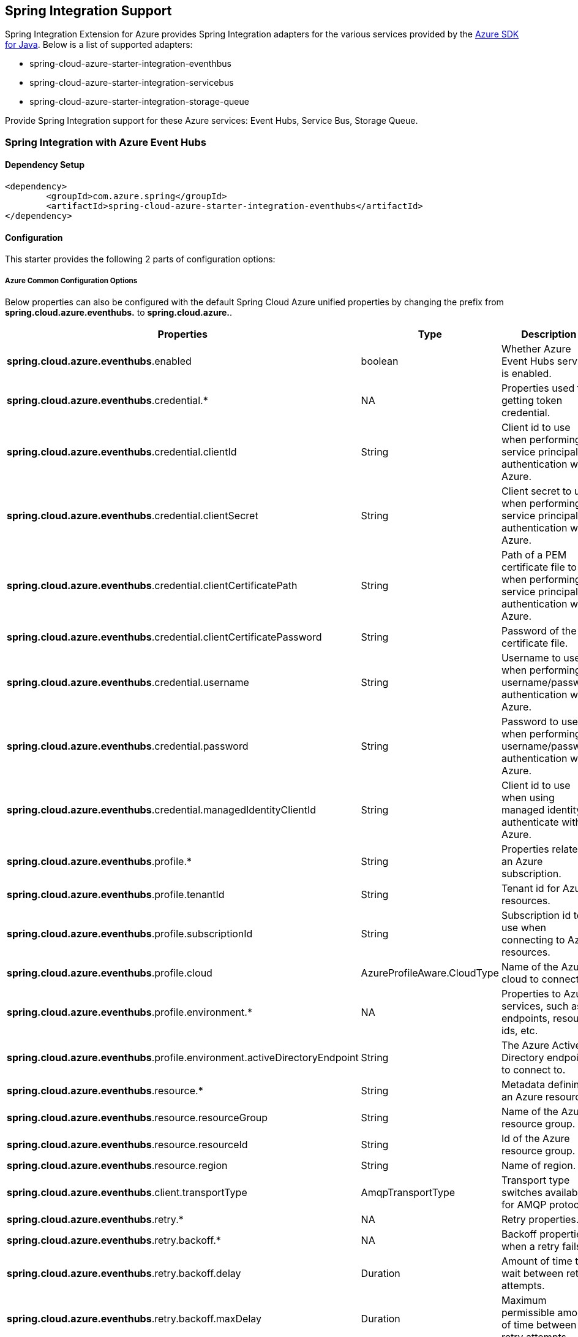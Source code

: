 == Spring Integration Support

Spring Integration Extension for Azure provides Spring Integration adapters for the various services provided by the https://github.com/Azure/azure-sdk-for-java/[Azure SDK for Java]. Below is a list of supported adapters:

* spring-cloud-azure-starter-integration-eventhbus
* spring-cloud-azure-starter-integration-servicebus
* spring-cloud-azure-starter-integration-storage-queue

Provide Spring Integration support for these Azure services: Event Hubs, Service Bus, Storage Queue.

=== Spring Integration with Azure Event Hubs

==== Dependency Setup

[source,xml]
----
<dependency>
	<groupId>com.azure.spring</groupId>
	<artifactId>spring-cloud-azure-starter-integration-eventhubs</artifactId>
</dependency>

----

==== Configuration

This starter provides the following 2 parts of configuration options:

===== Azure Common Configuration Options
Below properties can also be configured with the default Spring Cloud Azure unified properties by changing the prefix from *spring.cloud.azure.eventhubs.* to *spring.cloud.azure.*.
|===
|Properties | Type |Description

|*spring.cloud.azure.eventhubs*.enabled | boolean | Whether Azure Event Hubs service is enabled.
|*spring.cloud.azure.eventhubs*.credential.* | NA | Properties used for getting token credential.
|*spring.cloud.azure.eventhubs*.credential.clientId | String | Client id to use when performing service principal authentication with Azure.
|*spring.cloud.azure.eventhubs*.credential.clientSecret | String | Client secret to use when performing service principal authentication with Azure.
|*spring.cloud.azure.eventhubs*.credential.clientCertificatePath | String | Path of a PEM certificate file to use when performing service principal authentication with Azure.
|*spring.cloud.azure.eventhubs*.credential.clientCertificatePassword | String | Password of the certificate file.
|*spring.cloud.azure.eventhubs*.credential.username | String | Username to use when performing username/password authentication with Azure.
|*spring.cloud.azure.eventhubs*.credential.password | String | Password to use when performing username/password authentication with Azure.
|*spring.cloud.azure.eventhubs*.credential.managedIdentityClientId | String | Client id to use when using managed identity to authenticate with Azure.
|*spring.cloud.azure.eventhubs*.profile.* | String | Properties related to an Azure subscription.
|*spring.cloud.azure.eventhubs*.profile.tenantId | String | Tenant id for Azure resources.
|*spring.cloud.azure.eventhubs*.profile.subscriptionId | String | Subscription id to use when connecting to Azure resources.
|*spring.cloud.azure.eventhubs*.profile.cloud | AzureProfileAware.CloudType | Name of the Azure cloud to connect to.
|*spring.cloud.azure.eventhubs*.profile.environment.* | NA | Properties to Azure services, such as endpoints, resource ids, etc.
|*spring.cloud.azure.eventhubs*.profile.environment.activeDirectoryEndpoint | String | The Azure Active Directory endpoint to connect to.
|*spring.cloud.azure.eventhubs*.resource.* | String | Metadata defining an Azure resource.
|*spring.cloud.azure.eventhubs*.resource.resourceGroup | String | Name of the Azure resource group.
|*spring.cloud.azure.eventhubs*.resource.resourceId | String | Id of the Azure resource group.
|*spring.cloud.azure.eventhubs*.resource.region | String | Name of region.
|*spring.cloud.azure.eventhubs*.client.transportType | AmqpTransportType | Transport type switches available for AMQP protocol.
|*spring.cloud.azure.eventhubs*.retry.* | NA | Retry properties.
|*spring.cloud.azure.eventhubs*.retry.backoff.* | NA | Backoff properties when a retry fails.
|*spring.cloud.azure.eventhubs*.retry.backoff.delay | Duration | Amount of time to wait between retry attempts.
|*spring.cloud.azure.eventhubs*.retry.backoff.maxDelay | Duration | Maximum permissible amount of time between retry attempts.
|*spring.cloud.azure.eventhubs*.retry.backoff.multiplier | Double | Multiplier used to calculate the next backoff delay. If positive, then used as a multiplier for generating the next delay for backoff.
|*spring.cloud.azure.eventhubs*.retry.maxAttempts | Integer | The maximum number of attempts.
|*spring.cloud.azure.eventhubs*.retry.timeout | Duration | Amount of time to wait until a timeout.
|*spring.cloud.azure.eventhubs*.proxy.* | NA | Common proxy properties.
|*spring.cloud.azure.eventhubs*.proxy.type | String | Type of the proxy.
|*spring.cloud.azure.eventhubs*.proxy.hostname | String | The host of the proxy.
|*spring.cloud.azure.eventhubs*.proxy.port | Integer | The port of the proxy.
|*spring.cloud.azure.eventhubs*.proxy.authenticationType | String | Authentication type used against the proxy.
|*spring.cloud.azure.eventhubs*.proxy.username | String | Username used to authenticate with the proxy.
|*spring.cloud.azure.eventhubs*.proxy.password | String | Password used to authenticate with the proxy.
|===
===== Azure Event Hubs Client Configuration Options
Below options are used to configure Azure Event Hubs SDK Client.

|===
|Properties | Type |Description

|*spring.cloud.azure.eventhubs*.connection-string | String | Event Hubs Namespace connection string value.
|*spring.cloud.azure.eventhubs*.namespace | String | Event Hubs Namespace value.
|*spring.cloud.azure.eventhubs*.domainName | String | Domain name of an Azure Event Hubs Namespace value.
|*spring.cloud.azure.eventhubs*.eventHubName | String | Name of an Event Hub entity.
|*spring.cloud.azure.eventhubs*.customEndpointAddress | String | Custom Endpoint address.
|*spring.cloud.azure.eventhubs*.isSharedConnection | Boolean | Whether to use the same connection for different Event Hub producer / consumer client.
|*spring.cloud.azure.eventhubs*.processor.checkpointStore.* | NA | Blob checkpoint store configuration options.
|*spring.cloud.azure.eventhubs*.processor.checkpointStore.createContainerIfNotExists | Boolean | If allowed to create container if not exists.
|*spring.cloud.azure.eventhubs*.processor.checkpointStore.customerProvidedKey | String | Base64 encoded string of the encryption key.
|*spring.cloud.azure.eventhubs*.processor.checkpointStore.encryptionScope | String | Encryption scope to encrypt blob contents on the server.
|*spring.cloud.azure.eventhubs*.processor.checkpointStore.serviceVersion | BlobServiceVersion | The versions of Azure Storage Blob supported by this client library.
|*spring.cloud.azure.eventhubs*.processor.checkpointStore.blobName | String | Storage blob name.
|*spring.cloud.azure.eventhubs*.processor.checkpointStore.containerName | String | Storage container name.
|===

==== Basic Usage
===== Send messages to Azure Event Hubs
* Step 1. Fill the credential configuration options.

* For credentials as connection string, configure below properties in `application.yml`:
[source,yaml]
----
spring:
  cloud:
    azure:
      eventhubs:
        connection-string: [servicebus-connection-string]
----

* For credentials as MSI, configure below properties in `application.yml`:
[source,yaml]
----
spring:
  cloud:
    azure:
      credential:
        managed-identity-client-id: [managed-identity-client-id]
      profile:
        tenant-id: [tenant-id]
#     Uncomment below configurations if you want to enable auto creating resources.
#        subscription-id: [subscription-id]
#        cloud: Azure
#      resource:
#        region: [region]

      eventhubs:
        namespace: [servicebus-namespace]
----

* For credentials as service principal, configure below properties in application.yml:
[source,yaml]
----
spring:
  cloud:
    azure:
      credential:
        client-id: [client-id]
        client-secret: [client-secret]
      profile:
        tenant-id: [tenant-id]
#     Uncomment below configurations if you want to enable auto creating resources.
#        subscription-id: [subscription-id]
#        cloud: Azure
#      resource:
#        region: [region]

      eventhubs:
        namespace: [namespace]
----

- Step 2. Create `DefaultMessageHandler` with the bean of `EventHubsTemplate` to send messages to Event Hubs.
[source,java]
----
    private static final String OUTPUT_CHANNEL = "output";
    private static final String EVENTHUB_NAME = "eh1";

    @Bean
    @ServiceActivator(inputChannel = OUTPUT_CHANNEL)
    public MessageHandler messageSender(EventHubsTemplate queueOperation) {
        DefaultMessageHandler handler = new DefaultMessageHandler(EVENTHUB_NAME, queueOperation);
        handler.setSendCallback(new ListenableFutureCallback<Void>() {
            @Override
            public void onSuccess(Void result) {
                LOGGER.info("Message was sent successfully.");
            }
            @Override
            public void onFailure(Throwable ex) {
                LOGGER.error("There was an error sending the message.", ex);
            }
        });
        return handler;
    }
----

- Step 3. Create a Message gateway binding with the message handler created in the last step via a message channel
[source,java]
----
    @Autowired
    EventHubOutboundGateway messagingGateway;

    @MessagingGateway(defaultRequestChannel = OUTPUT_CHANNEL)
    public interface EventHubOutboundGateway {
        void send(String text);
    }
----
- Step 4. Send messages using the gateway
[source,java]
----
    this.messagingGateway.send(message);
----

===== Receive messages from Azure Event Hubs
* Step 1. Fill the credential configuration options.
- Step 2. Create a bean of message channel as the input channel.
[source,java]
----
    private static final String INPUT_CHANNEL = "input";
    private static final String EVENTHUB_NAME = "eh1";
    private static final String CONSUMER_GROUP = "$Default";

    @Bean
    public MessageChannel input() {
        return new DirectChannel();
    }
----
- Step 3. Create `EventHubsInboundChannelAdapter` with the bean of `EventHubsProcessorContainer` to receive messages to Event Hubs.
[source,java]
----
    @Bean
    public EventHubsInboundChannelAdapter messageChannelAdapter(
            @Qualifier(INPUT_CHANNEL) MessageChannel inputChannel,
            EventHubsProcessorContainer processorContainer) {
        CheckpointConfig config = new CheckpointConfig(CheckpointMode.MANUAL);

        EventHubsInboundChannelAdapter adapter =
                new EventHubsInboundChannelAdapter(processorContainer, EVENTHUB_NAME,
                        CONSUMER_GROUP, config);
        adapter.setOutputChannel(inputChannel);
        return adapter;
    }
----
- Step 4. Create a message receiver binding with EventHubsInboundChannelAdapter created in the last step via the message channel we created before.
[source,java]
----
    @ServiceActivator(inputChannel = INPUT_CHANNEL)
    public void messageReceiver(byte[] payload, @Header(AzureHeaders.CHECKPOINTER) Checkpointer checkpointer) {
        String message = new String(payload);
        LOGGER.info("New message received: '{}'", message);
        checkpointer.success()
                .doOnSuccess(s -> LOGGER.info("Message '{}' successfully checkpointed", message))
                .doOnError(e -> LOGGER.error("Error found", e))
                .subscribe();
    }
----

==== Samples

Please refer to this https://github.com/Azure-Samples/azure-spring-boot-samples/tree/spring-cloud-azure_4.0/eventhubs/spring-cloud-azure-starter-integration-eventhubs[sample project] to learn how to use Event Hubs integration.

=== Spring Integration with Azure Service Bus

==== Dependency Setup

[source,xml]
----
<dependency>
	<groupId>com.azure.spring</groupId>
	<artifactId>spring-cloud-azure-starter-integration-servicebus</artifactId>
</dependency>
----

==== Configuration

===== Azure Common Configuration Options
Below properties can also be configured with the default Spring Cloud Azure unified properties by changing the prefix
from *spring.cloud.azure.servicebus.* to *spring.cloud.azure.*.
|===
|Properties | Type |Description

|*spring.cloud.azure.servicebus*.enabled | boolean | Whether an Azure Service Bus is enabled.
|*spring.cloud.azure.servicebus*.credential.* | NA | Properties used for getting token credential.
|*spring.cloud.azure.servicebus*.credential.clientId | String | Client id to use when performing service principal authentication with Azure.
|*spring.cloud.azure.servicebus*.credential.clientSecret | String | Client secret to use when performing service principal authentication with Azure.
|*spring.cloud.azure.servicebus*.credential.clientCertificatePath | String | Path of a PEM certificate file to use when performing service principal authentication with Azure.
|*spring.cloud.azure.servicebus*.credential.clientCertificatePassword | String | Password of the certificate file.
|*spring.cloud.azure.servicebus*.credential.username | String | Username to use when performing username/password authentication with Azure.
|*spring.cloud.azure.servicebus*.credential.password | String | Password to use when performing username/password authentication with Azure.
|*spring.cloud.azure.servicebus*.credential.managedIdentityClientId | String | Client id to use when using managed identity to authenticate with Azure.
|*spring.cloud.azure.servicebus*.profile.* | String | Properties related to an Azure subscription.
|*spring.cloud.azure.servicebus*.profile.tenantId | String | Tenant id for Azure resources.
|*spring.cloud.azure.servicebus*.profile.subscriptionId | String | Subscription id to use when connecting to Azure resources.
|*spring.cloud.azure.servicebus*.profile.cloud | AzureProfileAware.CloudType | Name of the Azure cloud to connect to.
|*spring.cloud.azure.servicebus*.profile.environment.* | NA | Properties to Azure services, such as endpoints, resource ids, etc.
|*spring.cloud.azure.servicebus*.profile.environment.activeDirectoryEndpoint | String | The Azure Active Directory endpoint to connect to.
|*spring.cloud.azure.servicebus*.resource.* | String | Metadata defining an Azure resource.
|*spring.cloud.azure.servicebus*.resource.resourceGroup | String | Name of the Azure resource group.
|*spring.cloud.azure.servicebus*.resource.resourceId | String | Id of the Azure resource group.
|*spring.cloud.azure.servicebus*.resource.region | String | Name of region.
|*spring.cloud.azure.servicebus*.client.transportType | AmqpTransportType | Transport type switches available for AMQP protocol.
|*spring.cloud.azure.servicebus*.retry.* | NA | Retry properties.
|*spring.cloud.azure.servicebus*.retry.backoff.* | NA | Backoff properties when a retry fails.
|*spring.cloud.azure.servicebus*.retry.backoff.delay | Duration | Amount of time to wait between retry attempts.
|*spring.cloud.azure.servicebus*.retry.backoff.maxDelay | Duration | Maximum permissible amount of time between retry attempts.
|*spring.cloud.azure.servicebus*.retry.backoff.multiplier | Double | Multiplier used to calculate the next backoff delay. If positive, then used as a multiplier for generating the next delay for backoff.
|*spring.cloud.azure.servicebus*.retry.maxAttempts | Integer | The maximum number of attempts.
|*spring.cloud.azure.servicebus*.retry.timeout | Duration | Amount of time to wait until a timeout.
|*spring.cloud.azure.servicebus*.proxy.* | NA | Common proxy properties.
|*spring.cloud.azure.servicebus*.proxy.type | String | Type of the proxy.
|*spring.cloud.azure.servicebus*.proxy.hostname | String | The host of the proxy.
|*spring.cloud.azure.servicebus*.proxy.port | Integer | The port of the proxy.
|*spring.cloud.azure.servicebus*.proxy.authenticationType | String | Authentication type used against the proxy.
|*spring.cloud.azure.servicebus*.proxy.username | String | Username used to authenticate with the proxy.
|*spring.cloud.azure.servicebus*.proxy.password | String | Password used to authenticate with the proxy.
|===

===== Azure Service Bus Client Configuration Options
Below options are used to configure Azure Service Bus SDK Client.
|===
|Properties | Type |Description

|*spring.cloud.azure.servicebus*.connection-string | String | Service Bus Namespace connection string value.
|*spring.cloud.azure.servicebus*.namespace | String | Service Bus Namespace value.
|*spring.cloud.azure.servicebus*.domainName | String | Domain name of an Azure Service Bus Namespace value.
|*spring.cloud.azure.servicebus*.entityName | String | Entity name of Azure Service Bus queue or topic.
|*spring.cloud.azure.servicebus*.entityType | ServiceBusEntityType | Entity type of Azure Service Bus queue or topic.
|*spring.cloud.azure.servicebus*.crossEntityTransactions | Boolean | Enable cross entity transaction on the connection to Service bus.
|===

==== Basic Usage
===== Send messages to Azure Service Bus
* Step 1. Fill the credential configuration options.

- For credentials as connection string, configure below properties in application.yml:
[source,yaml]
----
spring:
  cloud:
    azure:
      servicebus:
        connection-string: [servicebus-connection-string]
----

- For credentials as MSI, configure below properties in application.yml:
[source,yaml]
----
spring:
  cloud:
    azure:
      credential:
        managed-identity-client-id: [managed-identity-client-id]
      profile:
        tenant-id: [tenant-id]
#     Uncomment below configurations if you want to enable auto creating resources.
#        subscription-id: [subscription-id]
#        cloud: Azure
#      resource:
#        region: [region]

      servicebus:
        namespace: [servicebus-namespace]
----

- For credentials as service principal, configure below properties in application.yml:
[source,yaml]
----
spring:
  cloud:
    azure:
      credential:
        client-id: [client-id]
        client-secret: [client-secret]
      profile:
        tenant-id: [tenant-id]
#     Uncomment below configurations if you want to enable auto creating resources.
#        subscription-id: [subscription-id]
#        cloud: Azure
#      resource:
#        region: [region]

      servicebus:
        namespace: [namespace]
----

* Step 2. Create `DefaultMessageHandler` with the bean of `ServiceBusTemplate` to send messages to Service Bus,
set the entity type for the ServiceBusTemplate.
[source,java]
----
    private static final String OUTPUT_CHANNEL = "queue.output";

    @Bean
    @ServiceActivator(inputChannel = OUTPUT_CHANNEL)
    public MessageHandler queueMessageSender(ServiceBusTemplate serviceBusTemplate) {
        serviceBusTemplate.setDefaultEntityType(ServiceBusEntityType.QUEUE);
        DefaultMessageHandler handler = new DefaultMessageHandler(QUEUE_NAME, serviceBusTemplate);
        handler.setSendCallback(new ListenableFutureCallback<Void>() {
            @Override
            public void onSuccess(Void result) {
                LOGGER.info("Message was sent successfully.");
            }

            @Override
            public void onFailure(Throwable ex) {
                LOGGER.info("There was an error sending the message.");
            }
        });

        return handler;
    }
----

* Step 3. Create a Message gateway binding with the message handler created in the last stop via a message channel
[source,java]
----
    @Autowired
    QueueOutboundGateway messagingGateway;

    @MessagingGateway(defaultRequestChannel = OUTPUT_CHANNEL)
    public interface QueueOutboundGateway {
        void send(String text);
    }

----

* Step 4. Send messages using the gateway
[source,java]
----
    this.messagingGateway.send(message);
----

===== Receive messages from Azure Service Bus
* Step 1. Fill the credential configuration options.
* Step 2. Create a bean of message channel as the input channel.
[source,java]
----
    private static final String INPUT_CHANNEL = "input";

    @Bean
    public MessageChannel input() {
        return new DirectChannel();
    }
----
* Step 3. Create `ServiceBusInboundChannelAdapter` with the bean of `ServiceBusProcessorContainer` to receive messages to Service Bus.
[source,java]
----
    private static final String QUEUE_NAME = "queue1";

    @Bean
    public ServiceBusInboundChannelAdapter queueMessageChannelAdapter(
        @Qualifier(INPUT_CHANNEL) MessageChannel inputChannel, ServiceBusProcessorContainer processorContainer) {
        ServiceBusInboundChannelAdapter adapter = new ServiceBusInboundChannelAdapter(processorContainer, QUEUE_NAME,
            new CheckpointConfig(CheckpointMode.MANUAL));
        adapter.setOutputChannel(inputChannel);
        return adapter;
    }
----
* Step 4. Create a message receiver binding with ServiceBusInboundChannelAdapter created in the last step via the message channel we created before.
[source,java]
----
    @ServiceActivator(inputChannel = INPUT_CHANNEL)
    public void messageReceiver(byte[] payload, @Header(AzureHeaders.CHECKPOINTER) Checkpointer checkpointer) {
        String message = new String(payload);
        LOGGER.info("New message received: '{}'", message);
        checkpointer.success()
                .doOnSuccess(s -> LOGGER.info("Message '{}' successfully checkpointed", message))
                .doOnError(e -> LOGGER.error("Error found", e))
                .subscribe();
    }
----

==== Samples

Please refer to this https://github.com/Azure-Samples/azure-spring-boot-samples/tree/spring-cloud-azure_4.0/servicebus/spring-cloud-azure-starter-integration-servicebus[sample project] to learn how to use Service Bus integration.

*Example: Manually set the partition key for the message*

This example demonstrates how to manually set the partition key for the message in the application.

*Approach 1:* Manually add the partition Key in the message header by code.


_Recommended:_ Use `ServiceBusMessageHeaders.PARTITION_KEY` as the key of the header.

[source,java]
----
public class SampleController {
    @PostMapping("/messages")
    public ResponseEntity<String> sendMessage(@RequestParam String message) {
        LOGGER.info("Going to add message {} to Sinks.Many.", message);
        many.emitNext(MessageBuilder.withPayload(message)
                                    .setHeader(ServiceBusMessageHeaders.PARTITION_KEY, "Customize partition key")
                                    .build(), Sinks.EmitFailureHandler.FAIL_FAST);
        return ResponseEntity.ok("Sent!");
    }
}
----

_Not recommended but currently supported:_ `AzureHeaders.PARTITION_KEY` as the key of the header.

[source,java]
----
public class SampleController {
    @PostMapping("/messages")
    public ResponseEntity<String> sendMessage(@RequestParam String message) {
        LOGGER.info("Going to add message {} to Sinks.Many.", message);
        many.emitNext(MessageBuilder.withPayload(message)
                                    .setHeader(AzureHeaders.PARTITION_KEY, "Customize partition key")
                                    .build(), Sinks.EmitFailureHandler.FAIL_FAST);
        return ResponseEntity.ok("Sent!");
    }
}
----

NOTE: When both `ServiceBusMessageHeaders.PARTITION_KEY` and `AzureHeaders.PARTITION_KEY` are set in the message headers,
`ServiceBusMessageHeaders.PARTITION_KEY` is preferred.

*Example: Set the session id for the message*


This example demonstrates how to manually set the session id of a message in the application.

[source,java]
----
public class SampleController {
    @PostMapping("/messages")
    public ResponseEntity<String> sendMessage(@RequestParam String message) {
        LOGGER.info("Going to add message {} to Sinks.Many.", message);
        many.emitNext(MessageBuilder.withPayload(message)
                                    .setHeader(ServiceBusMessageHeaders.SESSION_ID, "Customize session id")
                                    .build(), Sinks.EmitFailureHandler.FAIL_FAST);
        return ResponseEntity.ok("Sent!");
    }
}
----

NOTE: When the `ServiceBusMessageHeaders.SESSION_ID` is set in the message headers, and a different `ServiceBusMessageHeaders.PARTITION_KEY` (or `AzureHeaders.PARTITION_KEY`) header is also set,
the value of the session id will eventually be used to overwrite the value of the partition key.

=== Spring Integration with Azure Storage Queue

==== Dependency Setup

[source,xml]
----
<dependency>
	<groupId>com.azure.spring</groupId>
	<artifactId>spring-cloud-azure-starter-integration-storage-queue</artifactId>
</dependency>
----

==== Configuration

===== Azure Common Configuration Options
Below properties can also be configured with the default Spring Cloud Azure unified properties,
by changing the prefix from *spring.cloud.azure.storage.queue.* to *spring.cloud.azure.*.
|===
|Properties | Type |Description

|*spring.cloud.azure.storage.queue*.enabled | boolean | Whether an Azure Storage Queue is enabled.
|*spring.cloud.azure.storage.queue*.credential.* | NA | Properties used for getting token credential.
|*spring.cloud.azure.storage.queue*.credential.clientId | String | Client id to use when performing service principal authentication with Azure.
|*spring.cloud.azure.storage.queue*.credential.clientSecret | String | Client secret to use when performing service principal authentication with Azure.
|*spring.cloud.azure.storage.queue*.credential.clientCertificatePath | String | Path of a PEM certificate file to use when performing service principal authentication with Azure.
|*spring.cloud.azure.storage.queue*.credential.clientCertificatePassword | String | Password of the certificate file.
|*spring.cloud.azure.storage.queue*.credential.username | String | Username to use when performing username/password authentication with Azure.
|*spring.cloud.azure.storage.queue*.credential.password | String | Password to use when performing username/password authentication with Azure.
|*spring.cloud.azure.storage.queue*.credential.managedIdentityClientId | String | Client id to use when using managed identity to authenticate with Azure.
|*spring.cloud.azure.storage.queue*.profile.* | String | Properties related to an Azure subscription.
|*spring.cloud.azure.storage.queue*.profile.tenantId | String | Tenant id for Azure resources.
|*spring.cloud.azure.storage.queue*.profile.subscriptionId | String | Subscription id to use when connecting to Azure resources.
|*spring.cloud.azure.storage.queue*.profile.cloud | AzureProfileAware.CloudType | Name of the Azure cloud to connect to.
|*spring.cloud.azure.storage.queue*.profile.environment.* | NA | Properties to Azure services, such as endpoints, resource ids, etc.
|*spring.cloud.azure.storage.queue*.profile.environment.activeDirectoryEndpoint | String | The Azure Active Directory endpoint to connect to.
|*spring.cloud.azure.storage.queue*.resource.* | String | Metadata defining an Azure resource.
|*spring.cloud.azure.storage.queue*.resource.resourceGroup | String | Name of the Azure resource group.
|*spring.cloud.azure.storage.queue*.resource.resourceId | String | Id of the Azure resource group.
|*spring.cloud.azure.storage.queue*.resource.region | String | Name of region.
|*spring.cloud.azure.storage.queue*.client.transportType | AmqpTransportType | Transport type switches available for AMQP protocol.
|*spring.cloud.azure.storage.queue*.retry.* | NA | Retry properties.
|*spring.cloud.azure.storage.queue*.retry.backoff.* | NA | Backoff properties when a retry fails.
|*spring.cloud.azure.storage.queue*.retry.backoff.delay | Duration | Amount of time to wait between retry attempts.
|*spring.cloud.azure.storage.queue*.retry.backoff.maxDelay | Duration | Maximum permissible amount of time between retry attempts.
|*spring.cloud.azure.storage.queue*.retry.backoff.multiplier | Double | Multiplier used to calculate the next backoff delay. If positive, then used as a multiplier for generating the next delay for backoff.
|*spring.cloud.azure.storage.queue*.retry.maxAttempts | Integer | The maximum number of attempts.
|*spring.cloud.azure.storage.queue*.retry.timeout | Duration | Amount of time to wait until a timeout.
|*spring.cloud.azure.storage.queue*.proxy.* | NA | Common proxy properties.
|*spring.cloud.azure.storage.queue*.proxy.type | String | Type of the proxy.
|*spring.cloud.azure.storage.queue*.proxy.hostname | String | The host of the proxy.
|*spring.cloud.azure.storage.queue*.proxy.port | Integer | The port of the proxy.
|*spring.cloud.azure.storage.queue*.proxy.authenticationType | String | Authentication type used against the proxy.
|*spring.cloud.azure.storage.queue*.proxy.username | String | Username used to authenticate with the proxy.
|*spring.cloud.azure.storage.queue*.proxy.password | String | Password used to authenticate with the proxy.
|===

===== Azure Storage Queue Client Configuration Options
Below options are used to configure Azure Storage Queue SDK Client.
|===
|Properties | Type |Description

|*spring.cloud.azure.storage.queue*.connection-string | String | Storage Queue Namespace connection string value.
|*spring.cloud.azure.storage.queue*.accountName | String | Storage Queue account name.
|*spring.cloud.azure.storage.queue*.accountKey | String | Storage Queue account key.
|*spring.cloud.azure.storage.queue*.endpoint | String | Storage Queue service endpoint.
|*spring.cloud.azure.storage.queue*.sasToken | String | Sas token credential
|*spring.cloud.azure.storage.queue*.serviceVersion | QueueServiceVersion | QueueServiceVersion that is used when making API requests.
|*spring.cloud.azure.storage.queue*.messageEncoding | String | Queue message encoding.
|===

==== Basic Usage
===== Send messages to Azure Storage Queue
* Step 1. Fill the credential configuration options.

- For credentials as connection string, configure below properties in application.yml:
[source,yaml]
----
spring:
  cloud:
    azure:
      storage:
        queue:
          connection-string: [servicebus-connection-string]
----

- For credentials as MSI, configure below properties in application.yml:
[source,yaml]
----
spring:
  cloud:
    azure:
      credential:
        managed-identity-client-id: [managed-identity-client-id]
      profile:
        tenant-id: [tenant-id]
#     Uncomment below configurations if you want to enable auto creating resources.
#        subscription-id: [subscription-id]
#        cloud: Azure
#      resource:
#        region: [region]

      storage:
        queue:
          namespace: [servicebus-namespace]
----

- For credentials as service principal, configure below properties in application.yml:
[source,yaml]
----
spring:
  cloud:
    azure:
      credential:
        client-id: [client-id]
        client-secret: [client-secret]
      profile:
        tenant-id: [tenant-id]
#     Uncomment below configurations if you want to enable auto creating resources.
#        subscription-id: [subscription-id]
#        cloud: Azure
#      resource:
#        region: [region]

      storage:
        queue:
          namespace: [servicebus-namespace]
----

* Step 2. Create `DefaultMessageHandler` with the bean of `StorageQueueOperation` to send messages to Storage Queue.
[source,java]
----
    private static final String STORAGE_QUEUE_NAME = "example";
    private static final String OUTPUT_CHANNEL = "output";

    @Bean
    @ServiceActivator(inputChannel = OUTPUT_CHANNEL)
    public MessageHandler messageSender(StorageQueueOperation storageQueueOperation) {
        DefaultMessageHandler handler = new DefaultMessageHandler(STORAGE_QUEUE_NAME, storageQueueOperation);
        handler.setSendCallback(new ListenableFutureCallback<Void>() {
            @Override
            public void onSuccess(Void result) {
                LOGGER.info("Message was sent successfully.");
            }

            @Override
            public void onFailure(Throwable ex) {
                LOGGER.info("There was an error sending the message.");
            }
        });
        return handler;
    }
----

* Step 3. Create a Message gateway binding with the message handler created in the last stop via a message channel
[source,java]
----
    @Autowired
    StorageQueueOutboundGateway storageQueueOutboundGateway;

    @MessagingGateway(defaultRequestChannel = OUTPUT_CHANNEL)
    public interface StorageQueueOutboundGateway {
        void send(String text);
    }

----

* Step 4. Send messages using the gateway
[source,java]
----
    this.storageQueueOutboundGateway.send(message);
----

===== Receive messages from Azure Storage Queue
* Step 1. Fill the credential configuration options.
* Step 2. Create a bean of message channel as the input channel.
[source,java]
----
    private static final String INPUT_CHANNEL = "input";

    @Bean
    public MessageChannel input() {
        return new DirectChannel();
    }
----
* Step 3. Create `StorageQueueMessageSource` with the bean of `StorageQueueOperation` to receive messages to Storage Queue.
[source,java]
----
    private static final String STORAGE_QUEUE_NAME = "example";

    @Bean
    @InboundChannelAdapter(channel = INPUT_CHANNEL, poller = @Poller(fixedDelay = "1000"))
    public StorageQueueMessageSource storageQueueMessageSource(StorageQueueOperation storageQueueOperation) {
        storageQueueOperation.setCheckpointMode(CheckpointMode.MANUAL);
        storageQueueOperation.setVisibilityTimeoutInSeconds(10);

        return new StorageQueueMessageSource(STORAGE_QUEUE_NAME, storageQueueOperation);
    }
----
* Step 4. Create a message receiver binding with StorageQueueMessageSource created in the last step via the message channel we created before.
[source,java]
----
    @ServiceActivator(inputChannel = INPUT_CHANNEL)
    public void messageReceiver(byte[] payload, @Header(AzureHeaders.CHECKPOINTER) Checkpointer checkpointer) {
        String message = new String(payload);
        LOGGER.info("New message received: '{}'", message);
        checkpointer.success()
            .doOnError(Throwable::printStackTrace)
            .doOnSuccess(t -> LOGGER.info("Message '{}' successfully checkpointed", message))
            .subscribe();
    }
----

==== Samples

Please refer to this https://github.com/Azure-Samples/azure-spring-boot-samples/tree/spring-cloud-azure_4.0/storage/spring-cloud-azure-starter-integration-storage-queue[sample project] illustrating how to use Storage Queue integration.

